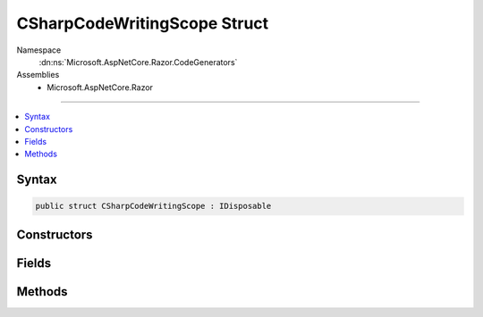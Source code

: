

CSharpCodeWritingScope Struct
=============================





Namespace
    :dn:ns:`Microsoft.AspNetCore.Razor.CodeGenerators`
Assemblies
    * Microsoft.AspNetCore.Razor

----

.. contents::
   :local:









Syntax
------

.. code-block:: csharp

    public struct CSharpCodeWritingScope : IDisposable








.. dn:structure:: Microsoft.AspNetCore.Razor.CodeGenerators.CSharpCodeWritingScope
    :hidden:

.. dn:structure:: Microsoft.AspNetCore.Razor.CodeGenerators.CSharpCodeWritingScope

Constructors
------------

.. dn:structure:: Microsoft.AspNetCore.Razor.CodeGenerators.CSharpCodeWritingScope
    :noindex:
    :hidden:

    
    .. dn:constructor:: Microsoft.AspNetCore.Razor.CodeGenerators.CSharpCodeWritingScope.CSharpCodeWritingScope(Microsoft.AspNetCore.Razor.CodeGenerators.CodeWriter)
    
        
    
        
        :type writer: Microsoft.AspNetCore.Razor.CodeGenerators.CodeWriter
    
        
        .. code-block:: csharp
    
            public CSharpCodeWritingScope(CodeWriter writer)
    
    .. dn:constructor:: Microsoft.AspNetCore.Razor.CodeGenerators.CSharpCodeWritingScope.CSharpCodeWritingScope(Microsoft.AspNetCore.Razor.CodeGenerators.CodeWriter, System.Boolean)
    
        
    
        
        :type writer: Microsoft.AspNetCore.Razor.CodeGenerators.CodeWriter
    
        
        :type autoSpace: System.Boolean
    
        
        .. code-block:: csharp
    
            public CSharpCodeWritingScope(CodeWriter writer, bool autoSpace)
    
    .. dn:constructor:: Microsoft.AspNetCore.Razor.CodeGenerators.CSharpCodeWritingScope.CSharpCodeWritingScope(Microsoft.AspNetCore.Razor.CodeGenerators.CodeWriter, System.Int32)
    
        
    
        
        :type writer: Microsoft.AspNetCore.Razor.CodeGenerators.CodeWriter
    
        
        :type tabSize: System.Int32
    
        
        .. code-block:: csharp
    
            public CSharpCodeWritingScope(CodeWriter writer, int tabSize)
    
    .. dn:constructor:: Microsoft.AspNetCore.Razor.CodeGenerators.CSharpCodeWritingScope.CSharpCodeWritingScope(Microsoft.AspNetCore.Razor.CodeGenerators.CodeWriter, System.Int32, System.Boolean)
    
        
    
        
        :type writer: Microsoft.AspNetCore.Razor.CodeGenerators.CodeWriter
    
        
        :type tabSize: System.Int32
    
        
        :type autoSpace: System.Boolean
    
        
        .. code-block:: csharp
    
            public CSharpCodeWritingScope(CodeWriter writer, int tabSize, bool autoSpace)
    

Fields
------

.. dn:structure:: Microsoft.AspNetCore.Razor.CodeGenerators.CSharpCodeWritingScope
    :noindex:
    :hidden:

    
    .. dn:field:: Microsoft.AspNetCore.Razor.CodeGenerators.CSharpCodeWritingScope.OnClose
    
        
        :rtype: System.Action
    
        
        .. code-block:: csharp
    
            public Action OnClose
    

Methods
-------

.. dn:structure:: Microsoft.AspNetCore.Razor.CodeGenerators.CSharpCodeWritingScope
    :noindex:
    :hidden:

    
    .. dn:method:: Microsoft.AspNetCore.Razor.CodeGenerators.CSharpCodeWritingScope.Dispose()
    
        
    
        
        .. code-block:: csharp
    
            public void Dispose()
    

